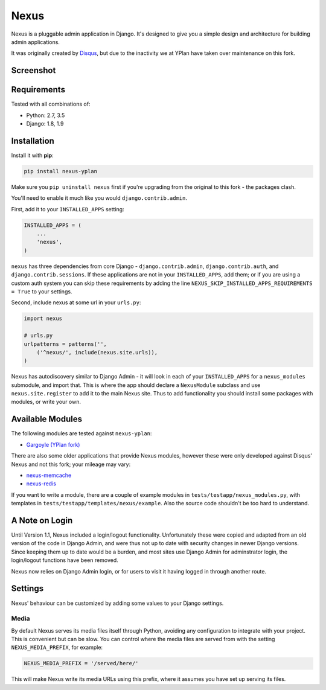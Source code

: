 =====
Nexus
=====

.. image:: https://img.shields.io/pypi/v/nexus-yplan.svg
    :target: https://pypi.python.org/pypi/nexus-yplan

.. image:: https://travis-ci.org/YPlan/nexus.svg?branch=master
        :target: https://travis-ci.org/YPlan/nexus

Nexus is a pluggable admin application in Django. It's designed to give you a simple design and architecture for
building admin applications.

It was originally created by `Disqus <https://github.com/disqus/nexus>`_, but due to the inactivity we at YPlan have taken over maintenance on this fork.

Screenshot
----------

.. image:: https://raw.github.com/YPlan/nexus/master/screenshot.png

Requirements
------------

Tested with all combinations of:

* Python: 2.7, 3.5
* Django: 1.8, 1.9

Installation
------------

Install it with **pip**:

.. code-block:: bash

    pip install nexus-yplan

Make sure you ``pip uninstall nexus`` first if you're upgrading from the original to this fork - the packages clash.

You'll need to enable it much like you would ``django.contrib.admin``.

First, add it to your ``INSTALLED_APPS`` setting:

.. code-block:: python

    INSTALLED_APPS = (
        ...
        'nexus',
    )

``nexus`` has three dependencies from core Django - ``django.contrib.admin``, ``django.contrib.auth``, and
``django.contrib.sessions``. If these applications are not in your ``INSTALLED_APPS``, add them; or if you are using a
custom auth system you can skip these requirements by adding the line ``NEXUS_SKIP_INSTALLED_APPS_REQUIREMENTS = True``
to your settings.

Second, include nexus at some url in your ``urls.py``:

.. code-block:: python

    import nexus

    # urls.py
    urlpatterns = patterns('',
        ('^nexus/', include(nexus.site.urls)),
    )

Nexus has autodiscovery similar to Django Admin - it will look in each of your ``INSTALLED_APPS`` for a
``nexus_modules`` submodule, and import that. This is where the app should declare a ``NexusModule`` subclass and use
``nexus.site.register`` to add it to the main Nexus site. Thus to add functionality you should install some packages
with modules, or write your own.


Available Modules
-----------------

The following modules are tested against ``nexus-yplan``:

* `Gargoyle (YPlan fork) <https://github.com/YPlan/gargoyle>`_

There are also some older applications that provide Nexus modules, however these were only developed against Disqus'
Nexus and not this fork; your mileage may vary:

* `nexus-memcache <https://github.com/dcramer/nexus-memcache>`_
* `nexus-redis <https://github.com/dcramer/nexus-redis>`_

If you want to write a module, there are a couple of example modules in ``tests/testapp/nexus_modules.py``, with
templates in ``tests/testapp/templates/nexus/example``. Also the source code shouldn't be too hard to understand.


A Note on Login
---------------

Until Version 1.1, Nexus included a login/logout functionality. Unfortunately these were copied and adapted from an old
version of the code in Django Admin, and were thus not up to date with security changes in newer Django versions. Since
keeping them up to date would be a burden, and most sites use Django Admin for adminstrator login, the login/logout
functions have been removed.

Nexus now relies on Django Admin login, or for users to visit it having logged in through another route.


Settings
--------

Nexus' behaviour can be customized by adding some values to your Django settings.

Media
~~~~~

By default Nexus serves its media files itself through Python, avoiding any configuration to integrate with your
project. This is convenient but can be slow. You can control where the media files are served from with the setting
``NEXUS_MEDIA_PREFIX``, for example:

.. code-block:: python

    NEXUS_MEDIA_PREFIX = '/served/here/'

This will make Nexus write its media URLs using this prefix, where it assumes you have set up serving its files.
